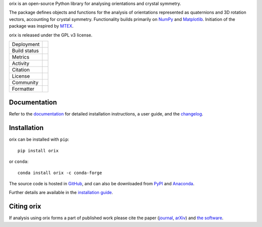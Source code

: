 .. raw:: html

    <p>
      <h1>
        <a href="https://orix.readthedocs.io"><img valign="middle" src="https://raw.githubusercontent.com/pyxem/orix/develop/doc/_static/img/orix_logo.png" width="50" alt="orix logo"/></a>
        orix
      </h1>
    </p>

.. Content above here until EXCLUDE plus one line is excluded from the long description
.. in the source distributions uploaded to PyPI
.. EXCLUDE

orix is an open-source Python library for analysing orientations and crystal symmetry.

The package defines objects and functions for the analysis of orientations represented
as quaternions and 3D rotation vectors, accounting for crystal symmetry.
Functionality builds primarily on `NumPy <https://www.numpy.org>`_ and `Matplotlib
<https://matplotlib.org>`_.
Initiation of the package was inspired by `MTEX <https://mtex-toolbox.github.io>`_.

orix is released under the GPL v3 license.

.. |pypi_version| image:: https://img.shields.io/pypi/v/orix.svg?style=flat
   :target: https://pypi.python.org/pypi/orix

.. |conda| image:: https://img.shields.io/conda/vn/conda-forge/orix.svg?logo=conda-forge&logoColor=white
   :target: https://anaconda.org/conda-forge/orix

.. |build_status| image:: https://github.com/pyxem/orix/workflows/build/badge.svg
   :target: https://github.com/pyxem/orix/actions/workflows/build.yml

.. |python| image:: https://img.shields.io/badge/python-3.8+-blue.svg
   :target: https://www.python.org/downloads/

.. |Coveralls| image:: https://coveralls.io/repos/github/pyxem/orix/badge.svg?branch=develop
   :target: https://coveralls.io/github/pyxem/orix?branch=develop

.. |pypi_downloads| image:: https://img.shields.io/pypi/dm/orix.svg?label=PyPI%20downloads
   :target: https://pypi.org/project/orix/

.. |conda_downloads| image:: https://img.shields.io/conda/dn/conda-forge/orix.svg?label=Conda%20downloads
   :target: https://anaconda.org/conda-forge/orix

.. |doi| image:: https://zenodo.org/badge/DOI/10.5281/zenodo.3459662.svg
   :target: https://doi.org/10.5281/zenodo.3459662

.. |GPLv3| image:: https://img.shields.io/github/license/pyxem/orix
   :target: https://opensource.org/license/GPL-3.0

.. |GH-discuss| image:: https://img.shields.io/badge/GitHub-Discussions-green?logo=github
   :target: https://github.com/pyxem/orix/discussions

.. |binder| image:: https://mybinder.org/badge_logo.svg
   :target: https://mybinder.org/v2/gh/pyxem/orix/HEAD

.. |docs| image:: https://readthedocs.org/projects/orix/badge/?version=latest
   :target: https://orix.readthedocs.io/en/latest

.. |black| image:: https://img.shields.io/badge/code%20style-black-000000.svg
   :target: https://github.com/psf/black

+----------------------+------------------------------------------------+
| Deployment           | |pypi_version| |conda|                         |
+----------------------+------------------------------------------------+
| Build status         | |build_status| |docs| |python|                 |
+----------------------+------------------------------------------------+
| Metrics              | |Coveralls|                                    |
+----------------------+------------------------------------------------+
| Activity             | |pypi_downloads| |conda_downloads|             |
+----------------------+------------------------------------------------+
| Citation             | |doi|                                          |
+----------------------+------------------------------------------------+
| License              | |GPLv3|                                        |
+----------------------+------------------------------------------------+
| Community            | |GH-discuss|                                   |
+----------------------+------------------------------------------------+
| Formatter            | |black|                                        |
+----------------------+------------------------------------------------+

Documentation
-------------

Refer to the `documentation <https://orix.readthedocs.io>`__ for detailed installation
instructions, a user guide, and the `changelog
<https://orix.readthedocs.io/en/latest/changelog.html>`_.

Installation
------------

orix can be installed with ``pip``::

    pip install orix

or ``conda``::

    conda install orix -c conda-forge

The source code is hosted in `GitHub <https://github.com/pyxem/orix>`_, and can also be
downloaded from `PyPI <https://pypi.org/project/orix>`_ and
`Anaconda <https://anaconda.org/conda-forge/orix>`_.

Further details are available in the
`installation guide <https://orix.readthedocs.io/en/latest/user/installation.html>`_.

Citing orix
-----------

If analysis using orix forms a part of published work please cite the paper (`journal
<https://doi.org/10.1107/S1600576720011103>`_, `arXiv
<https://arxiv.org/abs/2001.02716>`_) and `the software
<https://doi.org/10.5281/zenodo.3459662>`_.
